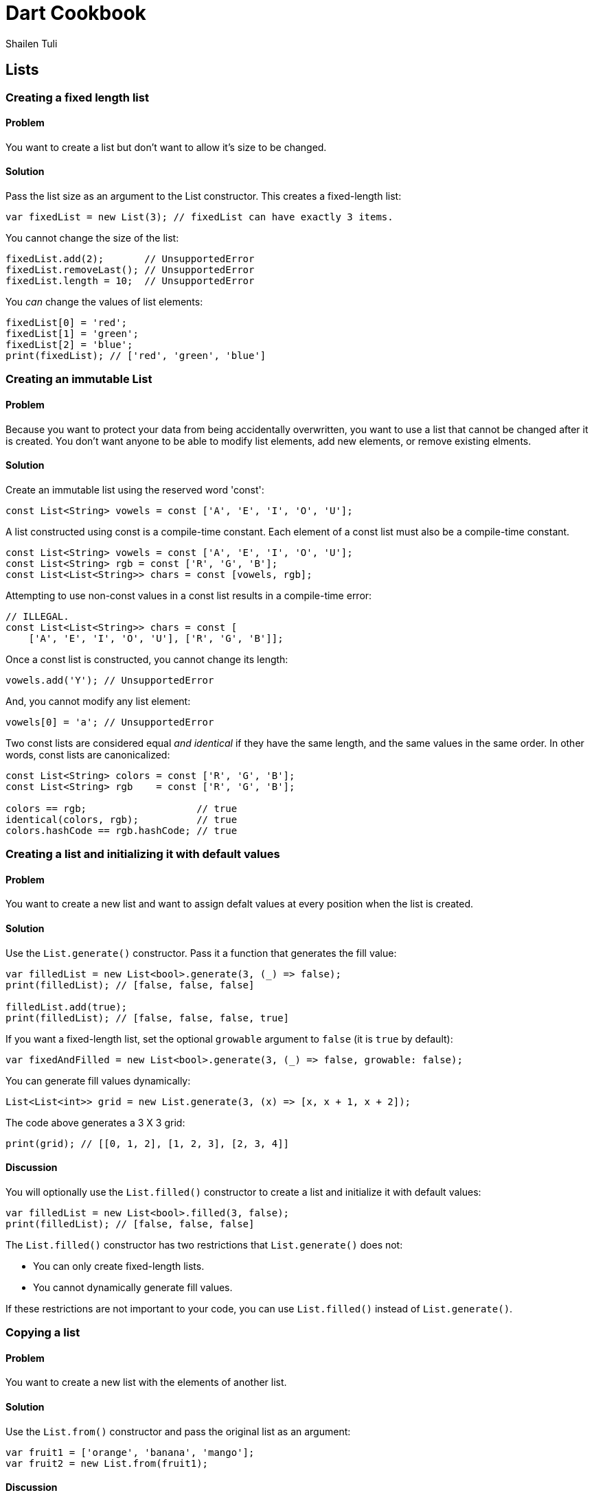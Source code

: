= Dart Cookbook
:author: Shailen Tuli
:encoding: UTF-8

== Lists

=== Creating a fixed length list

==== Problem

You want to create a list but don't want to allow it's size to be
changed.

==== Solution

Pass the list size as an argument to the List constructor. This creates a
fixed-length list:

--------------------------------------------------------------------------------
var fixedList = new List(3); // fixedList can have exactly 3 items.
--------------------------------------------------------------------------------

You cannot change the size of the list:

--------------------------------------------------------------------------------
fixedList.add(2);       // UnsupportedError
fixedList.removeLast(); // UnsupportedError
fixedList.length = 10;  // UnsupportedError
--------------------------------------------------------------------------------

You _can_ change the values of list elements:

--------------------------------------------------------------------------------
fixedList[0] = 'red';
fixedList[1] = 'green';
fixedList[2] = 'blue';
print(fixedList); // ['red', 'green', 'blue']
--------------------------------------------------------------------------------


=== Creating an immutable List

==== Problem

Because you want to protect your data from being accidentally overwritten, you
want to use a list that cannot be changed after it is created.  You don't want
anyone to be able to modify list elements, add new elements, or remove
existing elments.

==== Solution

Create an immutable list using the reserved word 'const':

--------------------------------------------------------------------------------
const List<String> vowels = const ['A', 'E', 'I', 'O', 'U'];
--------------------------------------------------------------------------------

A list constructed using const is a compile-time constant. Each element of a
const list must also be a compile-time constant.

--------------------------------------------------------------------------------
const List<String> vowels = const ['A', 'E', 'I', 'O', 'U'];
const List<String> rgb = const ['R', 'G', 'B'];
const List<List<String>> chars = const [vowels, rgb];
--------------------------------------------------------------------------------

Attempting to use non-const values in a const list results in a compile-time
error:

--------------------------------------------------------------------------------
// ILLEGAL.
const List<List<String>> chars = const [
    ['A', 'E', 'I', 'O', 'U'], ['R', 'G', 'B']];
--------------------------------------------------------------------------------

Once a const list is constructed, you cannot change its length:

--------------------------------------------------------------------------------
vowels.add('Y'); // UnsupportedError
--------------------------------------------------------------------------------

And, you cannot modify any list element:

--------------------------------------------------------------------------------
vowels[0] = 'a'; // UnsupportedError
--------------------------------------------------------------------------------

Two const lists are considered equal _and identical_ if they have the same
length, and the same values in the same order. In other words, const lists are
canonicalized:

--------------------------------------------------------------------------------
const List<String> colors = const ['R', 'G', 'B'];    
const List<String> rgb    = const ['R', 'G', 'B']; 
      
colors == rgb;                   // true
identical(colors, rgb);          // true
colors.hashCode == rgb.hashCode; // true
--------------------------------------------------------------------------------


=== Creating a list and initializing it with default values

==== Problem

You want to create a new list and want to assign defalt values at every position
when the list is created.

==== Solution

Use the `List.generate()` constructor. Pass it a function that generates the
fill value: 

--------------------------------------------------------------------------------
var filledList = new List<bool>.generate(3, (_) => false);
print(filledList); // [false, false, false]

filledList.add(true);
print(filledList); // [false, false, false, true]
--------------------------------------------------------------------------------

If you want a fixed-length list, set the optional `growable` argument to
`false` (it is `true` by default):

--------------------------------------------------------------------------------
var fixedAndFilled = new List<bool>.generate(3, (_) => false, growable: false);
--------------------------------------------------------------------------------

You can generate fill values dynamically:

--------------------------------------------------------------------------------
List<List<int>> grid = new List.generate(3, (x) => [x, x + 1, x + 2]);
--------------------------------------------------------------------------------

The code above generates a 3 X 3 grid:

--------------------------------------------------------------------------------
print(grid); // [[0, 1, 2], [1, 2, 3], [2, 3, 4]]
--------------------------------------------------------------------------------

==== Discussion

You will optionally use the `List.filled()` constructor to create a list and
initialize it with default values:

--------------------------------------------------------------------------------
var filledList = new List<bool>.filled(3, false);
print(filledList); // [false, false, false]
--------------------------------------------------------------------------------

The `List.filled()` constructor has two restrictions that `List.generate()`
does not:

- You can only create fixed-length lists.
- You cannot dynamically generate fill values.

If these restrictions are not important to your code, you can use
`List.filled()` instead of `List.generate()`.


=== Copying a list

==== Problem

You want to create a new list with the elements of another list.

==== Solution

Use the `List.from()` constructor and pass the original list as an argument:

--------------------------------------------------------------------------------
var fruit1 = ['orange', 'banana', 'mango'];
var fruit2 = new List.from(fruit1);
--------------------------------------------------------------------------------

==== Discussion

The `List.from()` constructor creates a new, independent list:

--------------------------------------------------------------------------------
identical(names, namesCopy); // false
--------------------------------------------------------------------------------

However, compound elements in the new list retain a reference to the original:

--------------------------------------------------------------------------------
var names = [{'first': 'Reggie', 'last': 'Jackson'}, 
             {'first': 'Cy', 'last': 'Young'}];

var namesCopy = new List.from(names);
identical(names.first, namesCopy.first); // true
--------------------------------------------------------------------------------

Modifying an element in the original changes the corresponding element in the
copy (and vise versa):

--------------------------------------------------------------------------------
names[0]['last'] = 'Jefferson';
print(namesCopy[0]['last']); // 'Jefferson'
--------------------------------------------------------------------------------

Since the lists themselves do not share a reference, adding a new element to
one does not affect the other:

--------------------------------------------------------------------------------
names.add({'first' : 'Micky', 'last' : 'Mantle'});
names.length;     // 3
namesCopy.length; // 2
--------------------------------------------------------------------------------

===== Fixed-length vs. flexible-length lists

By default, the new list created will be growable. This is true even if you
passed a `const` list as an argument to `List.from()`:

--------------------------------------------------------------------------------
const List<String> vowels1 = const ['A', 'E', 'I', 'O', 'U'];
var vowels2 = new List.from(vowels1);

vowels2.add('Y');
print(vowels2); // ['A', 'E', 'I', 'O', 'U', 'Y']

vowels2[0] = 'Y';
print(vowels2[0]); // 'Y'
--------------------------------------------------------------------------------

To make the copy fixed-length, set `List.from()`s `growable` argument to
`false`:

--------------------------------------------------------------------------------
const List<String> vowels1 = const ['A', 'E', 'I', 'O', 'U'];
var vowelsFixed = new List.from(vowels1, growable: false);
var fruitFixed = new List.from(fruit1, growable: false);
--------------------------------------------------------------------------------

You can then modify an element:
--------------------------------------------------------------------------------
vowelsFixed[0] = 'Y';
print(vowelsFixed[0]); 'Y'
--------------------------------------------------------------------------------

But you cannot add or remove elements:

--------------------------------------------------------------------------------
vowelsFixed.add('Y');     // UnsupportedError
vowelsFixed.removeLast(); // UnsupportedError
--------------------------------------------------------------------------------


=== Appending items to a list

==== Problem

You want to add items to the end of a list, and want to know the most
efficient way to do so.

==== Solution

To add one item at a time to a list, use `add()`:

--------------------------------------------------------------------------------
var names = ['Seth', 'Timothy', 'John'];
names.add('Kathy');
names.add('Mary');
print(names); // ['Seth', 'Timothy', 'John', 'Kathy', 'Mary']
--------------------------------------------------------------------------------

If the items to be added are already in a list, you can add them all at once
using `addAll()`:

--------------------------------------------------------------------------------
var names = ['Seth', 'Timothy', 'John'];
names.addAll(['Kathy', 'Mary']);
print(names); // ['Seth', 'Timothy', 'John', 'Kathy', 'Mary']
--------------------------------------------------------------------------------

Or, you can increase the `length` property of a list. This generates
additional entries that are initialized to null. 

--------------------------------------------------------------------------------
names.length += 2; // Creates 2 more null items.
print(names);      // ['Seth', 'Timothy', 'John', null, null]
--------------------------------------------------------------------------------

You can then replace the `null` values with actual values:

--------------------------------------------------------------------------------
var names = ['Seth', 'Timothy', 'John'];
var moreNames = ['Kathy', 'Mary'];
      
var oldLength = names.length;
names.length += 2;
      
for (var i = 0; i < moreNames.length; i++) {
  names[i + oldLength] = moreNames[i];
}

print(names); ['Seth', 'Timothy', 'John', 'Kathy', 'Mary']
--------------------------------------------------------------------------------

Appending items to a list by increasing the list length first is generally more
efficient than using `add()` or `addAll()`.



